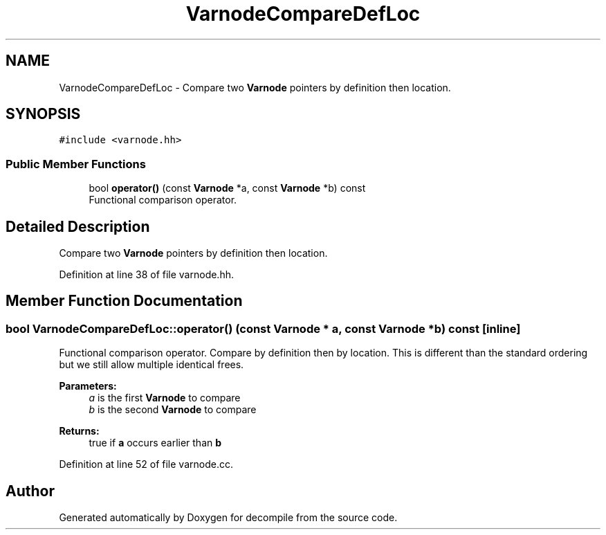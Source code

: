 .TH "VarnodeCompareDefLoc" 3 "Sun Apr 14 2019" "decompile" \" -*- nroff -*-
.ad l
.nh
.SH NAME
VarnodeCompareDefLoc \- Compare two \fBVarnode\fP pointers by definition then location\&.  

.SH SYNOPSIS
.br
.PP
.PP
\fC#include <varnode\&.hh>\fP
.SS "Public Member Functions"

.in +1c
.ti -1c
.RI "bool \fBoperator()\fP (const \fBVarnode\fP *a, const \fBVarnode\fP *b) const"
.br
.RI "Functional comparison operator\&. "
.in -1c
.SH "Detailed Description"
.PP 
Compare two \fBVarnode\fP pointers by definition then location\&. 
.PP
Definition at line 38 of file varnode\&.hh\&.
.SH "Member Function Documentation"
.PP 
.SS "bool VarnodeCompareDefLoc::operator() (const \fBVarnode\fP * a, const \fBVarnode\fP * b) const\fC [inline]\fP"

.PP
Functional comparison operator\&. Compare by definition then by location\&. This is different than the standard ordering but we still allow multiple identical frees\&. 
.PP
\fBParameters:\fP
.RS 4
\fIa\fP is the first \fBVarnode\fP to compare 
.br
\fIb\fP is the second \fBVarnode\fP to compare 
.RE
.PP
\fBReturns:\fP
.RS 4
true if \fBa\fP occurs earlier than \fBb\fP 
.RE
.PP

.PP
Definition at line 52 of file varnode\&.cc\&.

.SH "Author"
.PP 
Generated automatically by Doxygen for decompile from the source code\&.

